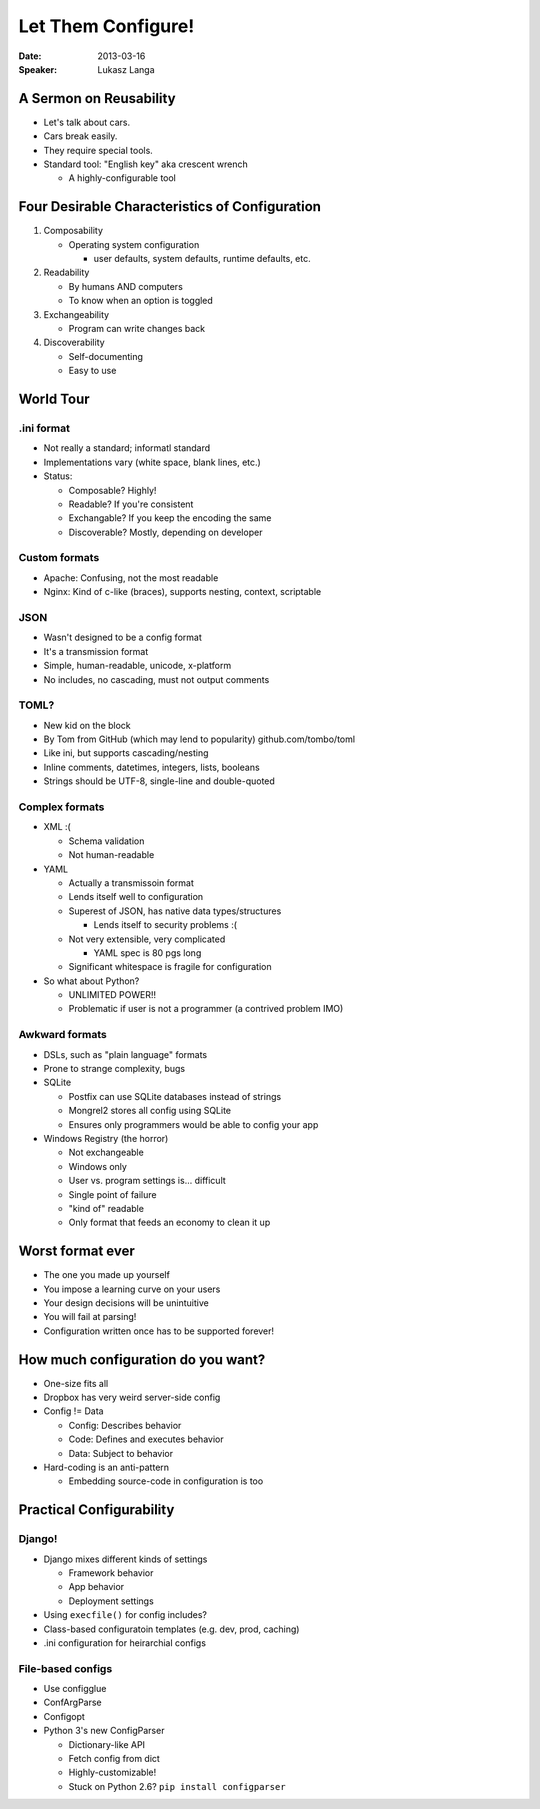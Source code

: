 ###################
Let Them Configure!
###################

:Date:
    2013-03-16

:Speaker:
    Lukasz Langa

A Sermon on Reusability
=======================

+ Let's talk about cars.
+ Cars break easily.
+ They require special tools.
+ Standard tool: "English key" aka crescent wrench

  - A highly-configurable tool

Four Desirable Characteristics of Configuration
===============================================

1. Composability

   - Operating system configuration

     * user defaults, system defaults, runtime defaults, etc.

2. Readability

   - By humans AND computers
   - To know when an option is toggled

3. Exchangeability

   - Program can write changes back

4. Discoverability

   - Self-documenting
   - Easy to use

World Tour
==========

.ini format
-----------

+ Not really a standard; informatl standard
+ Implementations vary (white space, blank lines, etc.)
+ Status:

  - Composable? Highly!
  - Readable? If you're consistent
  - Exchangable? If you keep the encoding the same
  - Discoverable? Mostly, depending on developer

Custom formats
--------------

+ Apache: Confusing, not the most readable
+ Nginx: Kind of c-like (braces), supports nesting, context, scriptable

JSON
----

+ Wasn't designed to be a config format
+ It's a transmission format
+ Simple, human-readable, unicode, x-platform
+ No includes, no cascading, must not output comments

TOML? 
-----

+ New kid on the block
+ By Tom from GitHub (which may lend to popularity) github.com/tombo/toml
+ Like ini, but supports cascading/nesting
+ Inline comments, datetimes, integers, lists, booleans 
+ Strings should be UTF-8, single-line and double-quoted

Complex formats
---------------

+ XML :(

  - Schema validation
  - Not human-readable

+ YAML

  - Actually a transmissoin format
  - Lends itself well to configuration
  - Superest of JSON, has native data types/structures

    * Lends itself to security problems :(

  - Not very extensible, very complicated

    * YAML spec is 80 pgs long

  - Significant whitespace is fragile for configuration

+ So what about Python?

  - UNLIMITED POWER!!
  - Problematic if user is not a programmer (a contrived problem IMO)

Awkward formats
---------------

+ DSLs, such as "plain language" formats
+ Prone to strange complexity, bugs
+ SQLite

  - Postfix can use SQLite databases instead of strings
  - Mongrel2 stores all config using SQLite
  - Ensures only programmers would be able to config your app

+ Windows Registry (the horror)

  - Not exchangeable
  - Windows only
  - User vs. program settings is... difficult
  - Single point of failure
  - "kind of" readable
  - Only format that feeds an economy to clean it up

Worst format ever
=================

+ The one you made up yourself
+ You impose a learning curve on your users
+ Your design decisions will be unintuitive
+ You will fail at parsing!
+ Configuration written once has to be supported forever!

How much configuration do you want?
===================================

+ One-size fits all 
+ Dropbox has very weird server-side config
+ Config != Data

  - Config: Describes behavior
  - Code: Defines and executes behavior
  - Data: Subject to behavior

+ Hard-coding is an anti-pattern

  - Embedding source-code in configuration is too

Practical Configurability
=========================

Django!
-------

+ Django mixes different kinds of settings

  - Framework behavior
  - App behavior
  - Deployment settings

+ Using ``execfile()`` for config includes?
+ Class-based configuratoin templates (e.g. dev, prod, caching)
+ .ini configuration for heirarchial configs

File-based configs
------------------

+ Use configglue
+ ConfArgParse
+ Configopt
+ Python 3's new ConfigParser

  - Dictionary-like API
  - Fetch config from dict
  - Highly-customizable!
  - Stuck on Python 2.6? ``pip install configparser``
